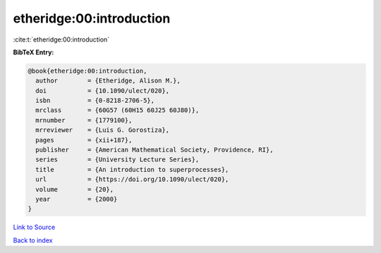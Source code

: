 etheridge:00:introduction
=========================

:cite:t:`etheridge:00:introduction`

**BibTeX Entry:**

.. code-block:: bibtex

   @book{etheridge:00:introduction,
     author        = {Etheridge, Alison M.},
     doi           = {10.1090/ulect/020},
     isbn          = {0-8218-2706-5},
     mrclass       = {60G57 (60H15 60J25 60J80)},
     mrnumber      = {1779100},
     mrreviewer    = {Luis G. Gorostiza},
     pages         = {xii+187},
     publisher     = {American Mathematical Society, Providence, RI},
     series        = {University Lecture Series},
     title         = {An introduction to superprocesses},
     url           = {https://doi.org/10.1090/ulect/020},
     volume        = {20},
     year          = {2000}
   }

`Link to Source <https://doi.org/10.1090/ulect/020},>`_


`Back to index <../By-Cite-Keys.html>`_
